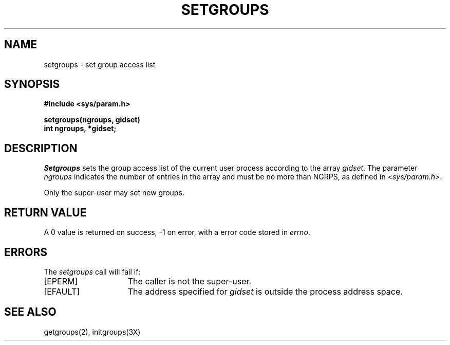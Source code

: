 .\" Copyright (c) 1983 Regents of the University of California.
.\" All rights reserved.  The Berkeley software License Agreement
.\" specifies the terms and conditions for redistribution.
.\"
.\"	@(#)setgroups.2	5.1 (Berkeley) %G%
.\"
.TH SETGROUPS 2 "7 July 1983"
.UC 5
.SH NAME
setgroups \- set group access list
.SH SYNOPSIS
.nf
.ft B
#include <sys/param.h>
.PP
.ft B
setgroups(ngroups, gidset)
int ngroups, *gidset;
.fi
.SH DESCRIPTION
.I Setgroups
sets the group access list of the current user process
according to the array 
.IR gidset .
The parameter
.I ngroups
indicates the number of entries in the array and must be no
more than NGRPS, as defined in
.RI < sys/param.h >.
.PP
Only the super-user may set new groups.
.SH "RETURN VALUE
A 0 value is returned on success, \-1 on error, with
a error code stored in \fIerrno\fP.
.SH "ERRORS
The \fIsetgroups\fP call will fail if:
.TP 15
[EPERM]
The caller is not the super-user.
.TP 15
[EFAULT]
The address specified for \fIgidset\fP is outside the process
address space.
.SH "SEE ALSO
getgroups(2), initgroups(3X)
